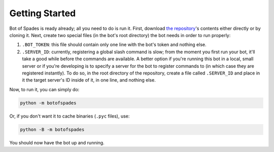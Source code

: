 Getting Started
===============

Bot of Spades is ready already; all you need to do is run it. First, download
`the repository <https://github.com/volatusveritas/bot-of-spades>`_'s contents
either directly or by cloning it. Next, create two special files (in the bot's
root directory) the bot needs in order to run properly:

1. ``.BOT_TOKEN``: this file should contain only one line with the bot's token
   and nothing else.
2. ``.SERVER_ID``: currently, registering a global slash command is slow; from
   the moment you first run your bot, it'll take a good while before the
   commands are available. A better option if you're running this bot in a
   local, small server or if you're developing is to specify a server for the
   bot to register commands to (in which case they are registered instantly).
   To do so, in the root directory of the repository, create a file called
   ``.SERVER_ID`` and place in it the target server's ID inside of it, in one
   line, and nothing else.

Now, to run it, you can simply do:

.. code-block::

   python -m botofspades

Or, if you don't want it to cache binaries (``.pyc`` files), use:

.. code-block::

   python -B -m botofspades

You should now have the bot up and running.
